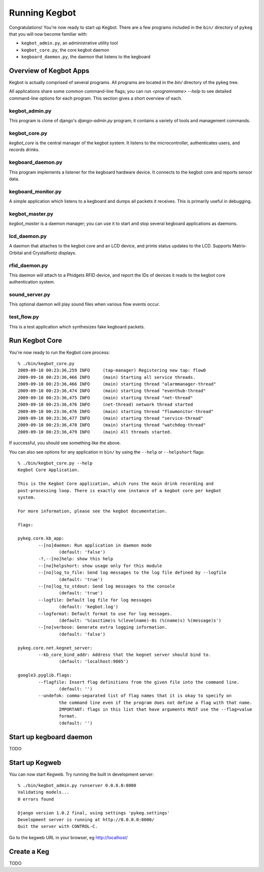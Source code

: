 .. _running-kegbot:

Running Kegbot
==============

Congratulations! You're now ready to start up Kegbot.  There are a few programs
included in the ``bin/`` directory of ``pykeg`` that you will now become
familiar with:

* ``kegbot_admin.py``, an administrative utility tool
* ``kegbot_core.py``, the core kegbot daemon
* ``kegboard_daemon.py``, the daemon that listens to the kegboard

Overview of Kegbot Apps
-----------------------

Kegbot is actually comprised of several programs.  All programs are located in
the `bin/` directory of the pykeg tree.

All applications share some common command-line flags; you can run
`<programname> --help` to see detailed command-line options for each program.
This section gives a short overview of each.

kegbot_admin.py
^^^^^^^^^^^^^^^

This program is clone of django's `django-admin.py` program; it contains a
variety of tools and management commands.

kegbot_core.py
^^^^^^^^^^^^^^

`kegbot_core` is the central manager of the kegbot system.  It listens to the
microcontroller, authenticates users, and records drinks.

kegboard_daemon.py
^^^^^^^^^^^^^^^^^^

This program implements a listener for the kegboard hardware device.  It
connects to the kegbot core and reports sensor data.

kegboard_monitor.py
^^^^^^^^^^^^^^^^^^^

A simple application which listens to a kegboard and dumps all packets it
receives.  This is primarily useful in debugging.

kegbot_master.py
^^^^^^^^^^^^^^^^

`kegbot_master` is a daemon manager; you can use it to start and stop several
kegboard applications as daemons.

lcd_daemon.py
^^^^^^^^^^^^^

A daemon that attaches to the kegbot core and an LCD device, and prints status
updates to the LCD.  Supports Matrix-Orbital and Crystalfontz displays.

rfid_daemon.py
^^^^^^^^^^^^^^

This daemon will attach to a Phidgets RFID device, and report the IDs of devices
it reads to the kegbot core authentication system.

sound_server.py
^^^^^^^^^^^^^^^

This optional daemon will play sound files when various flow events occur.

test_flow.py
^^^^^^^^^^^^

This is a test application which synthesizes fake kegboard packets.


Run Kegbot Core
---------------

You're now ready to run the Kegbot core process::

	% ./bin/kegbot_core.py
	2009-09-10 00:23:36,259 INFO     (tap-manager) Registering new tap: flow0
	2009-09-10 00:23:36,466 INFO     (main) Starting all service threads.
	2009-09-10 00:23:36,466 INFO     (main) starting thread "alarmmanager-thread"
	2009-09-10 00:23:36,474 INFO     (main) starting thread "eventhub-thread"
	2009-09-10 00:23:36,475 INFO     (main) starting thread "net-thread"
	2009-09-10 00:23:36,476 INFO     (net-thread) network thread started
	2009-09-10 00:23:36,476 INFO     (main) starting thread "flowmonitor-thread"
	2009-09-10 00:23:36,477 INFO     (main) starting thread "service-thread"
	2009-09-10 00:23:36,478 INFO     (main) starting thread "watchdog-thread"
	2009-09-10 00:23:36,479 INFO     (main) All threads started.

If successful, you should see something like the above.

You can also see options for any application in ``bin/`` by using the ``--help``
or ``--helpshort`` flags::
	% ./bin/kegbot_core.py --help
	Kegbot Core Application.
	
	This is the Kegbot Core application, which runs the main drink recording and
	post-processing loop. There is exactly one instance of a kegbot core per kegbot
	system.
	
	For more information, please see the kegbot documentation.
	
	flags:
	
	pykeg.core.kb_app:
		--[no]daemon: Run application in daemon mode
			(default: 'false')
		-?,--[no]help: show this help
		--[no]helpshort: show usage only for this module
		--[no]log_to_file: Send log messages to the log file defined by --logfile
			(default: 'true')
		--[no]log_to_stdout: Send log messages to the console
			(default: 'true')
		--logfile: Default log file for log messages
			(default: 'kegbot.log')
		--logformat: Default format to use for log messages.
			(default: '%(asctime)s %(levelname)-8s (%(name)s) %(message)s')
		--[no]verbose: Generate extra logging information.
			(default: 'false')
	
	pykeg.core.net.kegnet_server:
		--kb_core_bind_addr: Address that the kegnet server should bind to.
			(default: 'localhost:9805')
	
	google3.pyglib.flags:
		--flagfile: Insert flag definitions from the given file into the command line.
			(default: '')
		--undefok: comma-separated list of flag names that it is okay to specify on
			the command line even if the program does not define a flag with that name.
			IMPORTANT: flags in this list that have arguments MUST use the --flag=value
			format.
			(default: '')

Start up kegboard daemon
------------------------

TODO

Start up Kegweb
---------------

You can now start Kegweb. Try running the built in development server::

	% ./bin/kegbot_admin.py runserver 0.0.0.0:8000
	Validating models...
	0 errors found

	Django version 1.0.2 final, using settings 'pykeg.settings'
	Development server is running at http://0.0.0.0:8000/
	Quit the server with CONTROL-C.

Go to the kegweb URL in your browser, eg http://localhost/

Create a Keg
------------

TODO

